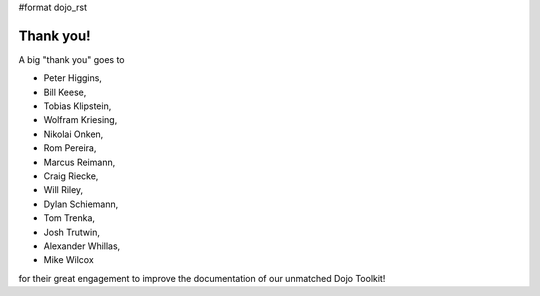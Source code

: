 #format dojo_rst


Thank you!
----------

A big "thank you" goes to 

* Peter Higgins,
* Bill Keese, 
* Tobias Klipstein, 
* Wolfram Kriesing, 
* Nikolai Onken, 
* Rom Pereira, 
* Marcus Reimann,
* Craig Riecke, 
* Will Riley, 
* Dylan Schiemann, 
* Tom Trenka, 
* Josh Trutwin, 
* Alexander Whillas,
* Mike Wilcox

for their great engagement to improve the documentation of our unmatched Dojo Toolkit!
